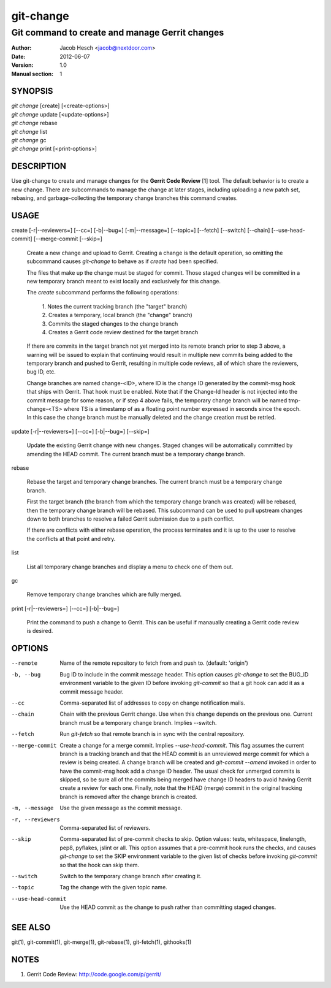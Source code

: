 ============
 git-change
============

-----------------------------------------------
Git command to create and manage Gerrit changes
-----------------------------------------------

:Author: Jacob Hesch <jacob@nextdoor.com>
:Date: 2012-06-07
:Version: 1.0
:Manual section: 1


SYNOPSIS
========

| `git change` [create] [<create-options>]
| `git change` update [<update-options>]
| `git change` rebase
| `git change` list
| `git change` gc
| `git change` print [<print-options>]


DESCRIPTION
===========

Use git-change to create and manage changes for the **Gerrit Code
Review** [1] tool. The default behavior is to create a new
change. There are subcommands to manage the change at later stages,
including uploading a new patch set, rebasing, and garbage-collecting
the temporary change branches this command creates.


USAGE
=====

create [-r|--reviewers=] [--cc=] [-b|--bug=] [-m|--message=] [--topic=] [--fetch] [--switch] [--chain] [--use-head-commit] [--merge-commit [--skip=]

    Create a new change and upload to Gerrit. Creating a change is the
    default operation, so omitting the subcommand causes `git-change`
    to behave as if `create` had been specified.

    The files that make up the change must be staged for commit. Those
    staged changes will be committed in a new temporary branch meant
    to exist locally and exclusively for this change.

    The `create` subcommand performs the following operations:

      | 1. Notes the current tracking branch (the "target" branch)
      | 2. Creates a temporary, local branch (the "change" branch)
      | 3. Commits the staged changes to the change branch
      | 4. Creates a Gerrit code review destined for the target branch

    If there are commits in the target branch not yet merged into its
    remote branch prior to step 3 above, a warning will be issued to
    explain that continuing would result in multiple new commits being
    added to the temporary branch and pushed to Gerrit, resulting in
    multiple code reviews, all of which share the reviewers, bug ID,
    etc.

    Change branches are named change-<ID>, where ID is the change ID
    generated by the commit-msg hook that ships with Gerrit. That hook
    must be enabled. Note that if the Change-Id header is not injected
    into the commit message for some reason, or if step 4 above fails,
    the temporary change branch will be named tmp-change-<TS> where TS
    is a timestamp of as a floating point number expressed in seconds
    since the epoch. In this case the change branch must be manually
    deleted and the change creation must be retried.

update [-r|--reviewers=] [--cc=] [-b|--bug=] [--skip=]

    Update the existing Gerrit change with new changes. Staged changes
    will be automatically committed by amending the HEAD commit. The
    current branch must be a temporary change branch.

rebase

    Rebase the target and temporary change branches. The current
    branch must be a temporary change branch.

    First the target branch (the branch from which the temporary
    change branch was created) will be rebased, then the temporary
    change branch will be rebased. This subcommand can be used to pull
    upstream changes down to both branches to resolve a failed Gerrit
    submission due to a path conflict.

    If there are conflicts with either rebase operation, the process
    terminates and it is up to the user to resolve the conflicts at
    that point and retry.


list

    List all temporary change branches and display a menu to check one
    of them out.

gc

    Remove temporary change branches which are fully merged.

print [-r|--reviewers=] [--cc=] [-b|--bug=]

    Print the command to push a change to Gerrit. This can be useful
    if manaually creating a Gerrit code review is desired.


OPTIONS
=======

--remote    Name of the remote repository to fetch from and push to.
            (default: 'origin')

-b, --bug   Bug ID to include in the commit message header. This
            option causes `git-change` to set the BUG_ID environment
            variable to the given ID before invoking `git-commit` so
            that a git hook can add it as a commit message header.

--cc        Comma-separated list of addresses to copy on change notification
            mails.

--chain     Chain with the previous Gerrit change. Use when this
            change depends on the previous one. Current branch must be
            a temporary change branch. Implies --switch.

--fetch     Run `git-fetch` so that remote branch is in sync with
            the central repository.

--merge-commit
            Create a change for a merge commit. Implies
            `--use-head-commit`.  This flag assumes the current branch
            is a tracking branch and that the HEAD commit is an
            unreviewed merge commit for which a review is being
            created. A change branch will be created and `git-commit
            --amend` invoked in order to have the commit-msg hook add
            a change ID header. The usual check for unmerged commits
            is skipped, so be sure all of the commits being merged
            have change ID headers to avoid having Gerrit create a
            review for each one. Finally, note that the HEAD (merge)
            commit in the original tracking branch is removed after
            the change branch is created.

-m, --message
            Use the given message as the commit message.

-r, --reviewers
            Comma-separated list of reviewers.

--skip      Comma-separated list of pre-commit checks to skip. Option
            values: tests, whitespace, linelength, pep8, pyflakes,
            jslint or all. This option assumes that a pre-commit hook
            runs the checks, and causes `git-change` to set the SKIP
            environment variable to the given list of checks before
            invoking `git-commit` so that the hook can skip them.

--switch    Switch to the temporary change branch after creating it.

--topic     Tag the change with the given topic name.

--use-head-commit
            Use the HEAD commit as the change to push rather than
            committing staged changes.


SEE ALSO
========

git(1), git-commit(1), git-merge(1), git-rebase(1), git-fetch(1), githooks(1)


NOTES
=====

1. Gerrit Code Review: http://code.google.com/p/gerrit/
